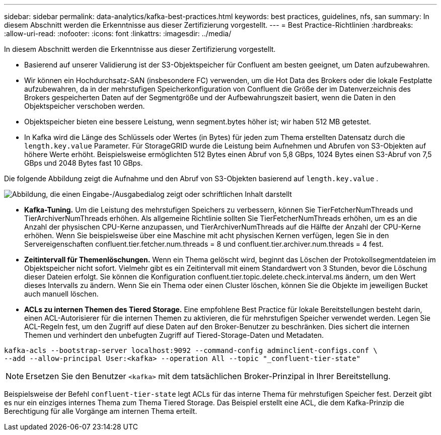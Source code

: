 ---
sidebar: sidebar 
permalink: data-analytics/kafka-best-practices.html 
keywords: best practices, guidelines, nfs, san 
summary: In diesem Abschnitt werden die Erkenntnisse aus dieser Zertifizierung vorgestellt. 
---
= Best Practice-Richtlinien
:hardbreaks:
:allow-uri-read: 
:nofooter: 
:icons: font
:linkattrs: 
:imagesdir: ../media/


[role="lead"]
In diesem Abschnitt werden die Erkenntnisse aus dieser Zertifizierung vorgestellt.

* Basierend auf unserer Validierung ist der S3-Objektspeicher für Confluent am besten geeignet, um Daten aufzubewahren.
* Wir können ein Hochdurchsatz-SAN (insbesondere FC) verwenden, um die Hot Data des Brokers oder die lokale Festplatte aufzubewahren, da in der mehrstufigen Speicherkonfiguration von Confluent die Größe der im Datenverzeichnis des Brokers gespeicherten Daten auf der Segmentgröße und der Aufbewahrungszeit basiert, wenn die Daten in den Objektspeicher verschoben werden.
* Objektspeicher bieten eine bessere Leistung, wenn segment.bytes höher ist; wir haben 512 MB getestet.
* In Kafka wird die Länge des Schlüssels oder Wertes (in Bytes) für jeden zum Thema erstellten Datensatz durch die `length.key.value` Parameter.  Für StorageGRID wurde die Leistung beim Aufnehmen und Abrufen von S3-Objekten auf höhere Werte erhöht.  Beispielsweise ermöglichten 512 Bytes einen Abruf von 5,8 GBps, 1024 Bytes einen S3-Abruf von 7,5 GBps und 2048 Bytes fast 10 GBps.


Die folgende Abbildung zeigt die Aufnahme und den Abruf von S3-Objekten basierend auf `length.key.value` .

image:confluent-kafka-011.png["Abbildung, die einen Eingabe-/Ausgabedialog zeigt oder schriftlichen Inhalt darstellt"]

* *Kafka-Tuning.*  Um die Leistung des mehrstufigen Speichers zu verbessern, können Sie TierFetcherNumThreads und TierArchiverNumThreads erhöhen.  Als allgemeine Richtlinie sollten Sie TierFetcherNumThreads erhöhen, um es an die Anzahl der physischen CPU-Kerne anzupassen, und TierArchiverNumThreads auf die Hälfte der Anzahl der CPU-Kerne erhöhen.  Wenn Sie beispielsweise über eine Maschine mit acht physischen Kernen verfügen, legen Sie in den Servereigenschaften confluent.tier.fetcher.num.threads = 8 und confluent.tier.archiver.num.threads = 4 fest.
* *Zeitintervall für Themenlöschungen.*  Wenn ein Thema gelöscht wird, beginnt das Löschen der Protokollsegmentdateien im Objektspeicher nicht sofort.  Vielmehr gibt es ein Zeitintervall mit einem Standardwert von 3 Stunden, bevor die Löschung dieser Dateien erfolgt.  Sie können die Konfiguration confluent.tier.topic.delete.check.interval.ms ändern, um den Wert dieses Intervalls zu ändern.  Wenn Sie ein Thema oder einen Cluster löschen, können Sie die Objekte im jeweiligen Bucket auch manuell löschen.
* *ACLs zu internen Themen des Tiered Storage.*  Eine empfohlene Best Practice für lokale Bereitstellungen besteht darin, einen ACL-Autorisierer für die internen Themen zu aktivieren, die für mehrstufigen Speicher verwendet werden.  Legen Sie ACL-Regeln fest, um den Zugriff auf diese Daten auf den Broker-Benutzer zu beschränken.  Dies sichert die internen Themen und verhindert den unbefugten Zugriff auf Tiered-Storage-Daten und Metadaten.


[listing]
----
kafka-acls --bootstrap-server localhost:9092 --command-config adminclient-configs.conf \
--add --allow-principal User:<kafka> --operation All --topic "_confluent-tier-state"
----

NOTE: Ersetzen Sie den Benutzer `<kafka>` mit dem tatsächlichen Broker-Prinzipal in Ihrer Bereitstellung.

Beispielsweise der Befehl `confluent-tier-state` legt ACLs für das interne Thema für mehrstufigen Speicher fest.  Derzeit gibt es nur ein einziges internes Thema zum Thema Tiered Storage.  Das Beispiel erstellt eine ACL, die dem Kafka-Prinzip die Berechtigung für alle Vorgänge am internen Thema erteilt.
